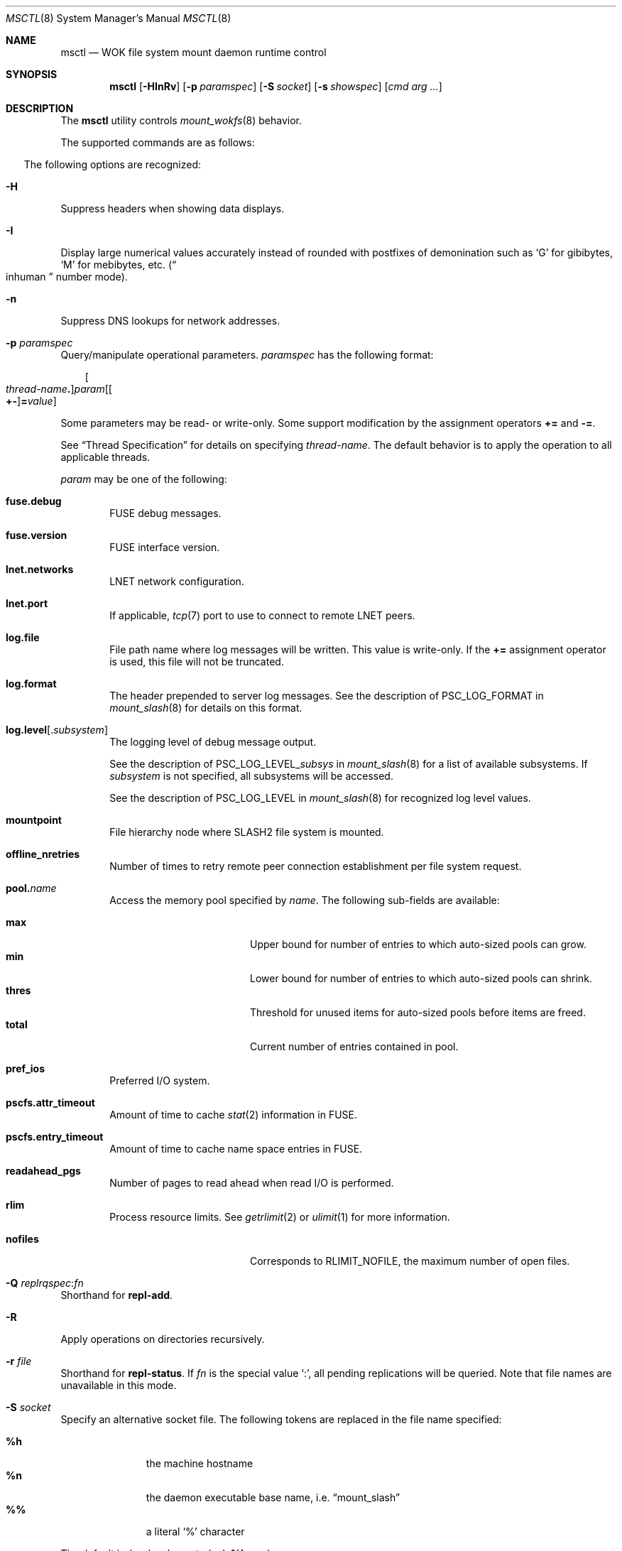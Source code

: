 .\" $Id$
.\" %PSC_COPYRIGHT%
.\" %PFL_MODULES ctl fuse rpc %
.Dd November 26, 2014
.Dt MSCTL 8
.ds volume PSC \- Administrator's Manual
.Os http://www.psc.edu/
.Sh NAME
.Nm msctl
.Nd
.Tn WOK
file system mount daemon runtime control
.Sh SYNOPSIS
.Nm msctl
.Op Fl HInRv
.Op Fl p Ar paramspec
.Op Fl S Ar socket
.Op Fl s Ar showspec
.Op Ar cmd arg ...
.Sh DESCRIPTION
The
.Nm
utility controls
.Xr mount_wokfs 8
behavior.
.Pp
.\" %PFL_INCLUDE $PFL_BASE/doc/pflctl/cmd.mdoc {
.\"	daemon => "mount_slash",
.\"	cmds	=> {
.\"	}
The supported commands are as follows:
.Bl -tag -width 3n
.El
.\" }%
.Pp
The following options are recognized:
.Bl -tag -width 3n
.\" %PFL_INCLUDE $PFL_BASE/doc/pflctl/H.mdoc {
.It Fl H
Suppress headers when showing data displays.
.\" }%
.\" %PFL_INCLUDE $PFL_BASE/doc/pflctl/I.mdoc {
.It Fl I
Display large numerical values accurately instead of rounded with
postfixes of demonination such as
.Sq G
for gibibytes,
.Sq M
for mebibytes, etc.\&
.Pq Do inhuman Dc number mode .
.\" }%
.\" %PFL_INCLUDE $PFL_BASE/doc/pflctl/n.mdoc {
.It Fl n
Suppress
.Tn DNS
lookups for network addresses.
.\" }%
.\" %PFL_INCLUDE $PFL_BASE/doc/pflctl/p.mdoc {
.\"	log_xr => "in\n.Xr mount_slash 8\n",
.\"	params => {
.\"		mountpoint	=> "File hierarchy node where\n.Tn SLASH2\nfile system is mounted.",
.\"	},
.It Fl p Ar paramspec
Query/manipulate operational parameters.
.Ar paramspec
has the following format:
.Pp
.Bd -unfilled -offset 3n
.Sm off
.Oo Ar thread-name Ns Li .\& Oc Ar param
.Op Oo Li +- Oc Li = Ar value
.Sm on
.Ed
.Pp
Some parameters may be read- or write-only.
Some support modification by the assignment operators
.Li +=
and
.Li -= .
.Pp
See
.Sx Thread Specification
for details on specifying
.Ar thread-name .
The default behavior is to apply the operation to all applicable threads.
.Pp
.Ar param
may be one of the following:
.Bl -tag -width 1n -offset 3n
.It Cm fuse.debug
.Tn FUSE
debug messages.
.It Cm fuse.version
.Tn FUSE
interface version.
.It Cm lnet.networks
.Tn LNET
network configuration.
.It Cm lnet.port
If applicable,
.Xr tcp 7
port to use to connect to remote
.Tn LNET
peers.
.It Cm log.file
File path name where log messages will be written.
This value is write-only.
If the
.Li +=
assignment operator is used, this file will not be truncated.
.It Cm log.format
The header prepended to server log messages.
See the description of
.Ev PSC_LOG_FORMAT
in
.Xr mount_slash 8
for details on this format.
.It Cm log.level Ns Op . Ns Ar subsystem
The logging level of debug message output.
.Pp
See the description of
.Ev PSC_LOG_LEVEL_ Ns Ar subsys
in
.Xr mount_slash 8
for a list of available subsystems.
If
.Ar subsystem
is not specified, all subsystems will be accessed.
.Pp
See the description of
.Ev PSC_LOG_LEVEL
in
.Xr mount_slash 8
for recognized log level values.
.It Cm mountpoint
File hierarchy node where
.Tn SLASH2
file system is mounted.
.It Cm offline_nretries
Number of times to retry remote peer connection
establishment per file system request.
.It Cm pool. Ns Ar name
Access the memory pool specified by
.Ar name .
The following sub-fields are available:
.Pp
.Bl -tag -compact -offset 3n -width 13n
.It Cm max
Upper bound for number of entries to which auto-sized pools can grow.
.It Cm min
Lower bound for number of entries to which auto-sized pools can shrink.
.It Cm thres
Threshold for unused items for auto-sized pools before items are freed.
.It Cm total
Current number of entries contained in pool.
.El
.It Cm pref_ios
Preferred I/O system.
.It Cm pscfs.attr_timeout
Amount of time to cache
.Xr stat 2
information in
.Tn FUSE .
.It Cm pscfs.entry_timeout
Amount of time to cache name space entries in
.Tn FUSE .
.It Cm readahead_pgs
Number of pages to read ahead when read I/O is performed.
.It Cm rlim
Process resource limits.
See
.Xr getrlimit 2
or
.Xr ulimit 1
for more information.
.Pp
.Bl -tag -compact -offset 3n -width 13n
.It Cm nofiles
Corresponds to
.Dv RLIMIT_NOFILE ,
the maximum number of open files.
.El
.El
.\" }%
.It Fl Q Ar replrqspec Ns : Ns Ar fn
Shorthand for
.Cm repl-add .
.It Fl R
Apply operations on directories recursively.
.It Fl r Ar file
Shorthand for
.Cm repl-status .
If
.Ar fn
is the special value
.Sq \&: ,
all pending replications will be queried.
Note that file names are unavailable in this mode.
.\" %PFL_INCLUDE $PFL_BASE/doc/pflctl/S.mdoc {
.\"	sock => "/var/run/mount_slash. Ns Ic %h Ns Pa .sock"
.It Fl S Ar socket
Specify an alternative socket file.
The following tokens are replaced in the file name specified:
.Pp
.Bl -tag -offset 3n -width Ds -compact
.It Cm %h
the machine hostname
.It Cm %n
the daemon executable base name, i.e.\&
.Dq mount_slash
.It Cm %%
a literal
.Sq %
character
.El
.Pp
The default is
.Pa /var/run/mount_slash. Ns Ic %h Ns Pa .sock .
.\" }%
.\" %PFL_INCLUDE $PFL_BASE/doc/pflctl/show.mdoc {
.\"	show => {
.\"		biorqs		=> qq{I/O requests.},
.\"		bmaps		=> qq{In-memory bmaps},
.\"		bmpces		=> qq{Page cache entries.},
.\"		connections	=> qq{Status of\n.Tn SLASH2\npeers on network.},
.\"		fidcache	=> qq{.Tn FID\n.Pq file- Ns Tn ID\ncache members.},
.\"	},
.\"	hashtables => {
.\"		fidc		=> qq{files\n.Po file\n.Tn ID\ncache\n.Pc},
.\"		resnid		=> qq{network resources\n.Pq network Tn ID},
.\"	},
.\"	pools => {
.\"		bmap		=> qq{Block map structures},
.\"	},
.\"	listcaches => {
.\"		bmapflush	=> "Bmaps awaiting flush completion",
.\"		bmaptimeout	=> "Expired bmaps awaiting release",
.\"		bmpclru		=> "Reapable bmap structures",
.\"		dircache	=> "Directory entries",
.\"		fcmhbusy	=> "Files with pending activity e.g.\\&\n.Tn I/O",
.\"		fcmhidle	=> "Clean\n.Pq reapable\nfiles",
.\"	}
.It Fl s Ar showspec
Show values.
.Ar showspec
has the following format:
.Bd -unfilled -offset 3n
.Sm off
.Ar param
.Op : Ar subspec
.Sm on
.Ed
.Pp
.Ar param
may be specified as any non-ambiguous prefix abbreviation of the
following:
.Pp
.Bl -tag -width 1n -offset 3n
.It Cm biorqs
I/O requests.
.It Cm bmaps
In-memory bmaps
.It Cm bmpces
Page cache entries.
.It Cm connections
Status of
.Tn SLASH2
peers on network.
.It Cm fidcache
.Tn FID
.Pq file- Ns Tn ID
cache members.
.It Cm hashtables
Hash table statistics.
.Ar subspec
has the following format:
.Bd -unfilled -offset 3n
.Ar hash-table Ns Op , Ns Ar ...
.Ed
.Pp
.Ar hash-table
may be one of the following:
.Pp
.Bl -tag -compact -offset 3n -width 13n
.It Cm fidc
files
.Po file
.Tn ID
cache
.Pc
.It Cm resnid
network resources
.Pq network Tn ID
.El
.Pp
If
.Ar subspec
is left unspecified, all hash tables will be accessed.
.It Cm iostats
.Tn I/O
statistics.
.Ar subspec
has the following format:
.Pp
.Bd -unfilled -offset 3n
.Ar iostats Ns Op , Ns Ar ...
.Ed
.Pp
.Ar iostats
may be one of the following:
.Pp
.Bl -tag -compact -offset 3n -width 3n
.It Cm lni-rcv- Ns Ar if ,
.It Cm lni-snd- Ns Ar if
Data sent/received per
.Tn LNET
networking interface.
.Pp
.It Cm lusklnd- Ns Ar mode Ns Cm -rcv ,
.It Cm lusklnd- Ns Ar mode Ns Cm -snd
Data sent/received over userland socket networking device.
.Ar mode
may be
.Cm pasv
.Pq passive
or
.Cm aggr
.Pq aggregate .
.Pp
.It Cm rpc- Ns Ar addr Ns Cm -rcv ,
.It Cm rpc- Ns Ar addr Ns Cm -snd
Data sent/received per
.Tn RPC
peer.
.Pp
.El
.Pp
If
.Ar subspec
is left unspecified, all
.Tn I/O
statistics will be accessed.
.It Cm listcaches
List cache statistics.
.Ar subspec
has the following format:
.Pp
.Bd -unfilled -offset 3n
.Ar list Ns Op , Ns Ar ...
.Ed
.Pp
.Ar list
may be one of the following:
.Pp
.Bl -tag -compact -offset 3n -width 13n
.It Cm bmapflush
Bmaps awaiting flush completion
.It Cm bmaptimeout
Expired bmaps awaiting release
.It Cm bmpclru
Reapable bmap structures
.It Cm dircache
Directory entries
.It Cm fcmhbusy
Files with pending activity e.g.\&
.Tn I/O
.It Cm fcmhidle
Clean
.Pq reapable
files
.El
.Pp
If
.Ar subspec
is left unspecified, all list caches will be accessed.
.It Cm lni
Lustre network interfaces.
.It Cm loglevels
Thread logging levels.
.Ar subspec
has the following format:
.Bd -unfilled -offset 3n
.Ar thread Ns Op , Ns Ar ...
.Ed
.Pp
See
.Sx Thread Specification
for details on specifying
.Ar thread .
If
.Ar subspec
is left unspecified, all threads will be accessed.
.It Cm pools
Memory pool statistics.
.Ar subspec
has the following format:
.Bd -unfilled -offset 3n
.Ar pool Ns Op , Ns Ar ...
.Ed
.Pp
.Ar pool
may be one of the following:
.Pp
.Bl -tag -compact -offset 3n -width 13n
.It Cm bmap
Block map structures
.El
.Pp
If
.Ar subspec
is left unspecified, all pools will be accessed.
.It Cm rpcsvcs
.Tn RPC
services.
.It Cm threads
Daemon thread activity and statistics.
.Ar subspec
has the following format:
.Bd -unfilled -offset 3n
.Ar thread Ns Op , Ns Ar ...
.Ed
.Pp
See
.Sx Thread Specification
for details on specifying
.Ar thread .
If
.Ar subspec
is left unspecified, all threads will be accessed.
.El
.Pp
The special value
.Sq \&?
may also be specified to display a list of recognized values.
.\" }%
.It Fl U Ar replrqspec Ns : Ns Ar fn
Shorthand for
.Cm repl-remove .
.It Fl v
Verbose mode:
display additional information about each operation being performed.
.El
.\" %PFL_INCLUDE $PFL_BASE/doc/pflctl/thr.mdoc {
.\"	thrs => {
.\"		q{msctlacthr}			=> qq{.Nm\nconnection acceptor/multiplexor},
.\"		q{msctlthr}			=> qq{.Nm\nconnection processor},
.\"		q{msfsmgrthr}			=> qq{Userland file system manager\n.Pq e.g. FUSE},
.\"		q{msfsthr Ns Ar %d}		=> qq{File system syscall handler},
.\"		q{mstiosthr}			=> qq{Timed\n.Tn I/O\nstats updater},
.\"		q{mswkthr Ns Ar %d}		=> qq{Generic worker},
.\"	}
.Ss Thread Specification
Options which take
.Ar thread-name
parameters may be specified by one or more of the following tokens,
separated by commas:
.Pp
.Bl -tag -compact -offset 3n -width 16n
.It Cm msattrflushthr
File attribute flusher
.It Cm msbreleasethr
Bmap lease revoker
.It Cm msbwatchthr
Bmap lease watcher
.It Cm msconnthr
Peer resource connection monitor
.It Cm msctlacthr
.Nm
connection acceptor/multiplexor
.It Cm msctlthr
.Nm
connection processor
.It Cm mseqpollthr
Lustre
.Fn LNetEQPoll
issuer
.It Cm msflushthr Ns Ar %d
Bmap flusher
.It Cm msfsmgrthr
Userland file system manager
.Pq e.g. FUSE
.It Cm msfsthr Ns Ar %d
File system syscall handler
.It Cm msnbrqthr Ns Ar %d
Non-blocking
.Tn RPC
reply handler
.It Cm msrcithr Ns Ar %02d
.Tn IO RPC
request service
.It Cm msrcmthr Ns Ar %02d
.Tn MDS RPC
request service
.It Cm msreadaheadthr
Bmap read-ahead queuer
.It Cm mstiosthr
Timed
.Tn I/O
stats updater
.It Cm msusklndplthr Ns Ar %d
Lustre userland socket poll
.It Cm mswkthr Ns Ar %d
Generic worker
.It Cm everyone
All threads
.Pq default, where applicable
.El
.\" }%
.\" %PFL_INCLUDE $PFL_BASE/doc/env.mdoc {
.Sh ENVIRONMENT
.Bl -tag -width 3n
.It Ev CTL_SOCK_FILE
Override the default control socket file path.
.El
.\" }%
.Sh FILES
.Bl -tag -width Pa
.It Pa /var/run/mount_wokfs. Ns Ic %h Ns Pa .sock
default
.Xr mount_wokfs 8
control socket
.El
.Sh SEE ALSO
.Xr sladm 7 ,
.Xr mount_wokfs 8
